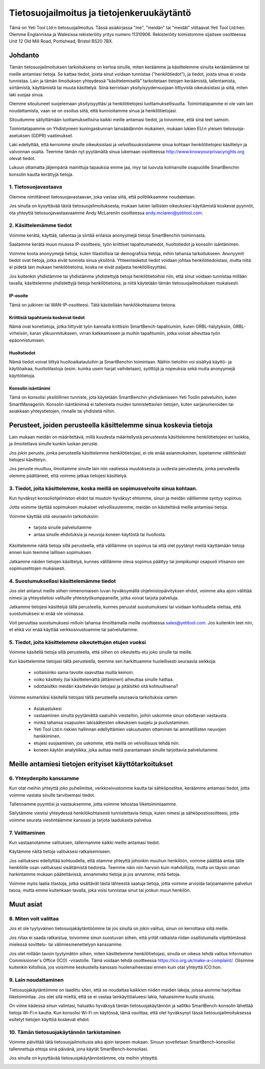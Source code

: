 .. _top:

==========================================
Tietosuojailmoitus ja tietojenkeruukäytäntö
==========================================


Tämä on Yeti Tool Ltd:n tietosuojailmoitus. Tässä asiakirjassa "me", "meidän" tai "meidät" viittaavat Yeti Tool Ltd:hen.
Olemme Englannissa ja Walesissa rekisteröity yritys numero 11310906.
Rekisteröity toimistomme sijaitsee osoitteessa Unit 12 Old Mill Road, Portishead, Bristol BS20 7BX.


Johdanto
------------

Tämän tietosuojailmoituksen tarkoituksena on kertoa sinulle, miten keräämme ja käsittelemme sinulta keräämiämme tai meille antamiasi tietoja. Se kattaa tiedot, joista sinut voidaan tunnistaa ("henkilötiedot"), ja tiedot, joista sinua ei voida tunnistaa. Lain ja tämän ilmoituksen yhteydessä "käsittelemisellä" tarkoitetaan tietojen keräämistä, tallentamista, siirtämistä, käyttämistä tai muuta käsittelyä. Siinä kerrotaan yksityisyydensuojaan liittyvistä oikeuksistasi ja siitä, miten laki suojaa sinua.

Olemme sitoutuneet suojelemaan yksityisyyttäsi ja henkilötietojesi luottamuksellisuutta. Toimintatapamme ei ole vain lain noudattamista, vaan se on osoitus siitä, että kunnioitamme sinua ja henkilötietojasi.

Sitoudumme säilyttämään luottamuksellisina kaikki meille antamasi tiedot, ja toivomme, että sinä teet samoin.

Toimintatapamme on Yhdistyneen kuningaskunnan lainsäädännön mukainen, mukaan lukien EU:n yleisen tietosuoja-asetuksen (GDPR) vaatimukset.

Laki edellyttää, että kerromme sinulle oikeuksistasi ja velvollisuuksistamme sinua kohtaan henkilötietojesi käsittelyn ja valvonnan osalta. Teemme tämän nyt pyytämällä sinua lukemaan osoitteessa http://www.knowyourprivacyrights.org olevat tiedot.

Lukuun ottamatta jäljempänä mainittuja tapauksia emme jaa, myy tai luovuta kolmansille osapuolille SmartBenchin konsolin kautta kerättyjä tietoja.


1. Tietosuojavastaava
++++++++++++++++++++++++++

Olemme nimittäneet tietosuojavastaavan, joka vastaa siitä, että politiikkaamme noudatetaan.

Jos sinulla on kysyttävää tästä tietosuojailmoituksesta, mukaan lukien laillisten oikeuksiesi käyttämistä koskevat pyynnöt, ota yhteyttä tietosuojavastaavaamme Andy McLareniin osoitteessa andy.mclaren@yetitool.com.


2. Käsittelemämme tiedot
++++++++++++++++++

Voimme kerätä, käyttää, tallentaa ja siirtää erilaisia anonyymejä tietoja SmartBenchin toiminnasta. 

Saatamme kerätä muun muassa IP-osoitteesi, työn kriittiset tapahtumatiedot, huoltotiedot ja konsolin isäntänimen. 

Voimme koota anonyymejä tietoja, kuten tilastollisia tai demografisia tietoja, mihin tahansa tarkoitukseen. Anonyymit tiedot ovat tietoja, jotka eivät tunnista sinua yksilönä. Yhteenlasketut tiedot voidaan johtaa henkilötiedoistasi, mutta niitä ei pidetä lain mukaan henkilötietoina, koska ne eivät paljasta henkilöllisyyttäsi.

Jos kuitenkin yhdistämme tai yhdistämme yhdistettyjä tietoja henkilötietoihisi niin, että sinut voidaan tunnistaa millään tavalla, käsittelemme yhdistettyjä tietoja henkilötietoina, ja niitä käytetään tämän tietosuojailmoituksen mukaisesti.

IP-osoite
~~~~~~~~~~

Tämä on julkinen tai WAN-IP-osoitteesi. Tätä käsitellään henkilökohtaisena tietona. 

Kriittisiä tapahtumia koskevat tiedot
~~~~~~~~~~~~~~~~~~~~~~~~

Nämä ovat konetietoja, jotka liittyvät työn kannalta kriittisiin SmartBench-tapahtumiin, kuten GRBL-hälytyksiin, GRBL-virheisiin, karan ylikuormitukseen, virran katkeamiseen ja muihin tapahtumiin, jotka voivat aiheuttaa työn epäonnistumisen. 

Huoltotiedot
~~~~~~~~~~~~~~~~

Nämä tiedot voivat liittyä huoltoaikatauluihin ja SmartBenchin toimintaan. Näihin tietoihin voi sisältyä käyttö- ja käyttöaikaa, huoltotilastoja (esim. kuinka usein harjat vaihdetaan), syöttöjä ja nopeuksia sekä muita anonyymejä käyttötietoja. 

Konsolin isäntänimi
~~~~~~~~~~~~~~~~

Tämä on konsolisi yksilöllinen tunniste, jota käytetään SmartBenchin yhdistämiseen Yeti Toolin palveluihin, kuten SmartManageriin. Konsolin isäntänimeä ei tallenneta muiden tunnistettavien tietojen, kuten sarjanumeroiden tai asiakkaan yhteystietojen, rinnalle tai yhdistetä niihin.


Perusteet, joiden perusteella käsittelemme sinua koskevia tietoja
---------------------------------------------------

Lain mukaan meidän on määriteltävä, millä kuudesta määritellystä perusteesta käsittelemme henkilötietojesi eri luokkia, ja ilmoitettava sinulle kunkin luokan peruste.

Jos jokin peruste, jonka perusteella käsittelemme henkilötietojasi, ei ole enää asianmukainen, lopetamme välittömästi tietojesi käsittelyn.

Jos peruste muuttuu, ilmoitamme sinulle lain niin vaatiessa muutoksesta ja uudesta perusteesta, jonka perusteella olemme päättäneet, että voimme jatkaa tietojesi käsittelyä.


3. Tiedot, joita käsittelemme, koska meillä on sopimusvelvoite sinua kohtaan.
+++++++++++++++++++++++++++++++++++++++++++++++++++++++++++++++++++++++++++

Kun hyväksyt konsoliohjelmiston ehdot tai muutoin hyväksyt ehtomme, sinun ja meidän välillemme syntyy sopimus.

Jotta voimme täyttää sopimuksen mukaiset velvollisuutemme, meidän on käsiteltävä meille antamiasi tietoja. 

Voimme käyttää sitä seuraaviin tarkoituksiin:

	- tarjota sinulle palveluitamme
	- antaa sinulle ehdotuksia ja neuvoja koneen käytöstä tai huollosta.

Käsittelemme näitä tietoja sillä perusteella, että välillämme on sopimus tai että olet pyytänyt meitä käyttämään tietoja ennen kuin teemme laillisen sopimuksen.

Jatkamme näiden tietojen käsittelyä, kunnes välillämme oleva sopimus päättyy tai jompikumpi osapuoli irtisanoo sen sopimusehtojen mukaisesti.


4. Suostumuksellasi käsittelemämme tiedot
+++++++++++++++++++++++++++++++++++++++++++

Jos olet antanut meille siihen nimenomaisen luvan hyväksymällä ohjelmistopäivityksen ehdot, voimme aika ajoin välittää nimesi ja yhteystietosi valituille yhteistyökumppaneille, jotka voivat tarjota palveluja.

Jatkamme tietojesi käsittelyä tällä perusteella, kunnes peruutat suostumuksesi tai voidaan kohtuudella olettaa, että suostumuksesi ei enää ole voimassa.

Voit peruuttaa suostumuksesi milloin tahansa ilmoittamalla meille osoitteessa sales@yetitool.com. Jos kuitenkin teet niin, et ehkä voi enää käyttää verkkosivustoamme tai palveluitamme.


5. Tiedot, joita käsittelemme oikeutettujen etujen vuoksi
++++++++++++++++++++++++++++++++++++++++++++++++++++++++++++++++++

Voimme käsitellä tietoja sillä perusteella, että siihen on oikeutettu etu joko sinulle tai meille.

Kun käsittelemme tietojasi tällä perusteella, teemme sen harkittuamme huolellisesti seuraavia seikkoja:

	- voitaisiinko sama tavoite saavuttaa muilla keinoin.
	- voiko käsittely (tai käsittelemättä jättäminen) aiheuttaa sinulle haittaa.
	- odottaisitko meidän käsittelevän tietojasi ja pitäisitkö sitä kohtuullisena?

Voimme esimerkiksi käsitellä tietojasi tällä perusteella seuraavia tarkoituksia varten:

	- Asiakastukesi
	- vastaaminen sinulta pyytämättä saatuihin viesteihin, joihin uskomme sinun odottavan vastausta.
	- minkä tahansa osapuolen lakisääteisten oikeuksien suojelu ja puolustaminen.
	- Yeti Tool Ltd:n riskien 	hallinnan edellyttämien vakuutusten ottaminen tai ammatillisten neuvojen hankkiminen.
	- etujesi suojaaminen, jos uskomme, että meillä on velvollisuus tehdä niin.
	- koneen käytön analytiikka, joka auttaa meitä parantamaan sinulle tarjottavia palveluitamme.


Meille antamiesi tietojen erityiset käyttötarkoitukset
----------------------------------------------

6. Yhteydenpito kanssamme
++++++++++++++++++++++++

Kun otat meihin yhteyttä joko puhelimitse, verkkosivustomme kautta tai sähköpostitse, keräämme antamasi tiedot, jotta voimme vastata sinulle tarvitsemasi tiedot.

Tallennamme pyyntösi ja vastauksemme, jotta voimme tehostaa liiketoimintaamme.

Säilytämme viestisi yhteydessä henkilökohtaisesti tunnistettavia tietoja, kuten nimesi ja sähköpostiosoitteesi, jotta voimme seurata viestintäämme kanssasi ja tarjota laadukasta palvelua.


7. Valittaminen
++++++++++++++

Kun vastaanotamme valituksen, tallennamme kaikki meille antamasi tiedot.

Käytämme näitä tietoja valituksesi ratkaisemiseen.

Jos valituksesi edellyttää kohtuudella, että otamme yhteyttä johonkin muuhun henkilöön, voimme päättää antaa tälle henkilölle osan valituksesi sisältämistä tiedoista. Teemme näin niin harvoin kuin mahdollista, mutta on täysin oman harkintamme mukaan päätettävissä, annammeko tietoja ja jos annamme, mitä tietoja.

Voimme myös laatia tilastoja, jotka sisältävät tästä lähteestä saatuja tietoja, jotta voimme arvioida tarjoamamme palvelun tasoa, mutta emme kuitenkaan tavalla, joka voisi tunnistaa sinut tai jonkun muun henkilön.


Muut asiat
-------------

8. Miten voit valittaa
+++++++++++++++++++++++

Jos et ole tyytyväinen tietosuojakäytäntöömme tai jos sinulla on jokin valitus, sinun on kerrottava siitä meille.

Jos riitaa ei saada ratkaistua, toivomme sinun suostuvan siihen, että yrität ratkaista riidan osallistumalla vilpittömässä mielessä sovittelu- tai välimiesmenettelyyn kanssamme. 

Jos olet millään tavoin tyytymätön siihen, miten käsittelemme henkilötietojasi, sinulla on oikeus tehdä valitus Information Commissioner's Office (ICO) -virastolle. Tämä voidaan tehdä osoitteessa https://ico.org.uk/make-a-complaint/. Olisimme kuitenkin kiitollisia, jos voisimme keskustella kanssasi huolenaiheestasi ennen kuin otat yhteyttä ICO:hon.


9. Lain noudattaminen
+++++++++++++++++++++++++++

Tietosuojakäytäntömme on laadittu siten, että se noudattaa kaikkien niiden maiden lakeja, joissa aiomme harjoittaa liiketoimintaa. Jos olet sitä mieltä, että se ei vastaa lainkäyttöalueesi lakia, haluaisimme kuulla sinusta.

On viime kädessä sinun valintasi, haluatko hyväksyä tämän tietosuojakäytännön ja sallitko SmartBench-konsolin lähettää tietoja Wi-Fi:n kautta. Kun konsolisi Wi-Fi on käytössä, tämä osoittaa, että olet hyväksynyt tässä tietosuojailmoituksessa esitetyt tietojen käyttöä koskevat ehdot.

10. Tämän tietosuojakäytännön tarkistaminen
+++++++++++++++++++++++++++++++++

Voimme päivittää tätä tietosuojailmoitusta aika ajoin tarpeen mukaan. Sinuun sovelletaan SmartBench-konsoliisi tallennettuja ehtoja sinä päivänä, jona käytät SmartBench-konsoliasi.

Jos sinulla on kysyttävää tietosuojakäytännöstämme, ota meihin yhteyttä.

.. _bottom: